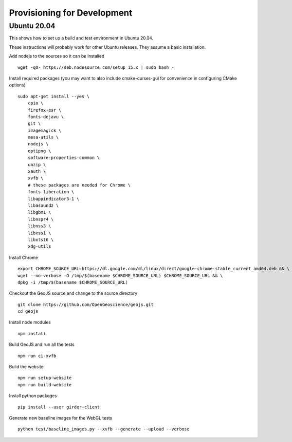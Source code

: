 ============================
Provisioning for Development
============================

.. _ubuntu-development:

Ubuntu 20.04
------------

This shows how to set up a build and test environment in Ubuntu 20.04.

These instructions will probably work for other Ubuntu releases.  They assume a
basic installation.

Add nodejs to the sources so it can be installed ::

    wget -qO- https://deb.nodesource.com/setup_15.x | sudo bash -

Install required packages (you may want to also include cmake-curses-gui for
convenience in configuring CMake options) ::

    sudo apt-get install --yes \
        cpio \
        firefox-esr \
        fonts-dejavu \
        git \
        imagemagick \
        mesa-utils \
        nodejs \
        optipng \
        software-properties-common \
        unzip \
        xauth \
        xvfb \
        # these packages are needed for Chrome \
        fonts-liberation \
        libappindicator3-1 \
        libasound2 \
        libgbm1 \
        libnspr4 \
        libnss3 \
        libxss1 \
        libxtst6 \
        xdg-utils 

Install Chrome ::

    export CHROME_SOURCE_URL=https://dl.google.com/dl/linux/direct/google-chrome-stable_current_amd64.deb && \
    wget --no-verbose -O /tmp/$(basename $CHROME_SOURCE_URL) $CHROME_SOURCE_URL && \
    dpkg -i /tmp/$(basename $CHROME_SOURCE_URL)

Checkout the GeoJS source and change to the source directory ::

    git clone https://github.com/OpenGeoscience/geojs.git
    cd geojs

Install node modules ::

    npm install

Build GeoJS and run all the tests ::

    npm run ci-xvfb

Build the website ::
 
    npm run setup-website
    npm run build-website

Install python packages ::

    pip install --user girder-client

Generate new baseline images for the WebGL tests ::

    python test/baseline_images.py --xvfb --generate --upload --verbose
